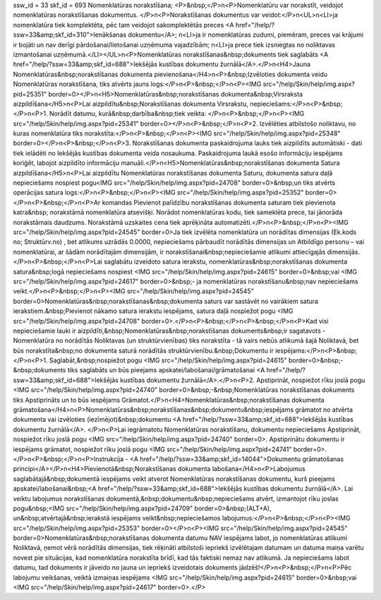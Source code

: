 ssw_id = 33skf_id = 693Nomenklatūras norakstīšana;<P>&nbsp;</P>\n<P>Nomenklatūru var norakstīt, veidojot nomenklatūras norakstīšanas dokumentus. </P>\n<P>Norakstīšanas dokumentus var veidot:</P>\n<UL>\n<LI>ja nomenklatūra tiek komplektēta, pēc tam veidojot sakomplektētās preces <A href="/help/?ssw=33&amp;skf_id=310">Ienākšanas dokumentu</A>; \n<LI>ja ir nomenklatūras zudumi, piemēram, preces vai krājumi ir bojāti un nav derīgi pārdošanai/lietošanai uzņēmuma vajadzībām; \n<LI>ja prece tiek izsniegtas no noliktavas izmantošanai uzņēmumā.</LI></UL>\n<P>Nomenklatūras norakstīšanas&nbsp;dokuments tiek saglabāts <A href="/help/?ssw=33&amp;skf_id=688">Iekšējās kustības dokumentu žurnālā</A>.</P>\n<H4>Jauna Nomenklatūras&nbsp;norakstīšanas dokumenta pievienošana</H4>\n<P>&nbsp;Izvēloties dokumenta veidu Nomenklatūras norakstīšana, tiks atvērts jauns logs:</P>\n<P>&nbsp;</P>\n<P><IMG src="/help/Skin/help/img.aspx?pid=25351" border=0></P>\n<H5>Nomenklatūras&nbsp;norakstīšanas dokumenta&nbsp;Virsraksta aizpildīšana</H5>\n<P>Lai aizpildītu&nbsp;Norakstīšanas dokumenta Virsrakstu, nepieciešams:</P>\n<P>&nbsp;</P>\n<P>1. Norādīt datumu, kurā&nbsp;darbība&nbsp;tiek veikta: </P>\n<P>&nbsp;</P>\n<P><IMG src="/help/Skin/help/img.aspx?pid=25341" border=0></P>\n<P>&nbsp;</P>\n<P>2. Izvēlēties atbilstošo noliktavu, no kuras nomenklatūra tiks norakstīta:</P>\n<P>&nbsp;</P>\n<P><IMG src="/help/Skin/help/img.aspx?pid=25348" border=0></P>\n<P>&nbsp;</P>\n<P>3. Norakstīšanas dokumenta paskaidrojuma lauks tiek aizpildīts automātiski - dati tiek ielādēti no Iekšējās kustības dokumenta veida nosaukuma. Paskaidrojuma laukā esošo informāciju iespējams koriģēt, labojot aizpildīto informāciju manuāli.</P>\n<H5>Nomenklatūras&nbsp;norakstīšanas dokumenta Satura aizpildīšana</H5>\n<P>Lai aizpildītu Nomenklatūras norakstīšanas dokumenta Saturu, dokumenta satura daļā nepieciešams nospiest pogu<IMG src="/help/Skin/help/img.aspx?pid=24708" border=0>&nbsp;un tiks atvērts operācijas satura logs:</P>\n<P>&nbsp;</P>\n<P><IMG src="/help/Skin/help/img.aspx?pid=25352" border=0></P>\n<P>&nbsp;</P>\n<P>Ar komandas Pievienot palīdzību norakstīšanas dokumenta saturam tiek pievienota katra&nbsp; norakstāmā nomenklatūra atsevišķi. Norādot nomenklatūras kodu, tiek sameklēta prece, tai jānorāda norakstāmais daudzums. Norakstāmā uzskaites cena tiek aprēķināta automatizēti.</P>\n<P>&nbsp;</P>\n<P><IMG src="/help/Skin/help/img.aspx?pid=24545" border=0>Ja tiek izvēlēta nomenklatūra un norādītas dimensijas (Ek.kods no; Struktūrv.no) , bet atlikums uzrādās 0.0000, nepieciešams pārbaudīt norādītās dimensijas un Atbildīgo personu – vai nomenklatūrai, ar šādām norādītajām dimensijām, ir norakstīšanai&nbsp;nepieciešamie atlikumi attiecīgajās dimensijās.</P>\n<P>&nbsp;</P>\n<P>Lai saglabātu izveidoto satura ierakstu, nomenklatūras&nbsp;norakstīšanas dokumenta satura&nbsp;logā nepieciešams nospiest <IMG src="/help/Skin/help/img.aspx?pid=24615" border=0>&nbsp;vai <IMG src="/help/Skin/help/img.aspx?pid=24617" border=0>&nbsp;- ja nomenklatūras norakstīšanu&nbsp;nav nepieciešams veikt.</P>\n<P>&nbsp;</P>\n<P><IMG src="/help/Skin/help/img.aspx?pid=24545" border=0>Nomenklatūras&nbsp;norakstīšanas&nbsp;dokumenta saturs var sastāvēt no vairākiem satura ierakstiem.&nbsp;Pievienot nākamo satura ierakstu iespējams, satura daļā nospiežot pogu <IMG src="/help/Skin/help/img.aspx?pid=24708" border=0>.</P>\n<P>&nbsp;</P>\n<P>&nbsp;</P>\n<P>Kad visi nepieciešamie lauki ir aizpildīti,&nbsp;Nomenklatūras&nbsp;norakstīšanas dokuments&nbsp;ir sagatavots - Nomenklatūra no norādītās Noliktavas (un struktūrvienības) tiks norakstīta - tā vairs nebūs atlikumā šajā Noliktavā, bet būs norakstīta&nbsp;no dokumenta saturā norādītās struktūrvienību.&nbsp;Dokumentu ir iespējams:</P>\n<P>&nbsp;</P>\n<P>1. Saglabāt,&nbsp;nospiežot pogu <IMG src="/help/Skin/help/img.aspx?pid=24615" border=0>&nbsp;-&nbsp;dokuments tiks saglabāts un būs pieejams apskatei/labošanai/grāmatošanai <A href="/help/?ssw=33&amp;skf_id=688">Iekšējās kustības dokumentu žurnālā</A>.</P>\n<P>2. Apstiprināt, nospiežot rīku joslā pogu <IMG src="/help/Skin/help/img.aspx?pid=24740" border=0>&nbsp;-&nbsp;Nomenklatūras norakstīšanas dokuments tiks Apstiprināts un to būs iespējams Grāmatot.</P>\n<H4>Nomenklatūras&nbsp;norakstīšanas dokumenta grāmatošana</H4>\n<P>Nomenklatūras&nbsp;norakstīšanas&nbsp;dokumentu&nbsp;iespējams grāmatot no atvērta dokumenta vai izvēloties (iezīmējot)&nbsp;dokumentu <A href="/help/?ssw=33&amp;skf_id=688">Iekšējās kustības dokumentu žurnālā</A>. </P>\n<P>Lai iegrāmatotu Nomenklatūras norakstīšanu, dokumentu nepieciešams Apstiprināt, nospiežot rīku joslā pogu <IMG src="/help/Skin/help/img.aspx?pid=24740" border=0>. Apstiprinātu dokumentu ir iespējams grāmatot, nospiežot rīku joslā pogu <IMG src="/help/Skin/help/img.aspx?pid=24741" border=0>.</P>\n<P>&nbsp;</P>\n<P>Instrukcija - <A href="/help/?ssw=33&amp;skf_id=14044">Dokumentu grāmatošanas principi</A></P>\n<H4>Pievienotā&nbsp;Norakstīšanas dokumenta labošana</H4>\n<P>Labojumus saglabātajā&nbsp;dokumentā iespējams veikt atverot Nomenklatūras norakstīšanas dokumentu, kurš pieejams apskatei/labošanai&nbsp;<A href="/help/?ssw=33&amp;skf_id=688">Iekšējās kustības dokumentu žurnālā</A>. Lai veiktu labojumus norakstīšanas dokumentā,&nbsp;dokumentu&nbsp;nepieciešams atvērt, izmantojot rīku joslas pogu&nbsp;<IMG src="/help/Skin/help/img.aspx?pid=24709" border=0>&nbsp;(ALT+A), un&nbsp;atvērtajā&nbsp;ierakstā iespējams veikt&nbsp;nepieciešamos labojumus:</P>\n<P>&nbsp;</P>\n<P><IMG src="/help/Skin/help/img.aspx?pid=25353" border=0></P>\n<P><IMG src="/help/Skin/help/img.aspx?pid=24545" border=0>Nomenklatūras&nbsp;norakstīšanas dokumenta datumu NAV iespējams labot, jo nomenklatūras atlikumi Noliktavā, ņemot vērā norādītās dimensijas, tiek rēķināti atbilstoši iepriekš izvēlētajam datumam un datuma maiņa varētu novest pie situācijas, kad nomenklatūra norakstīta brīdī, kad tās faktiski nemaz nav atlikumā. Ja nepieciešams labot datumu, tad dokuments ir jāveido no jauna un iepriekš izveidotais dokuments jādzēš!</P>\n<P>&nbsp;</P>\n<P>Pēc labojumu veikšanas, veiktā izmaiņas iespējams <IMG src="/help/Skin/help/img.aspx?pid=24615" border=0>&nbsp;vai <IMG src="/help/Skin/help/img.aspx?pid=24617" border=0>.</P>